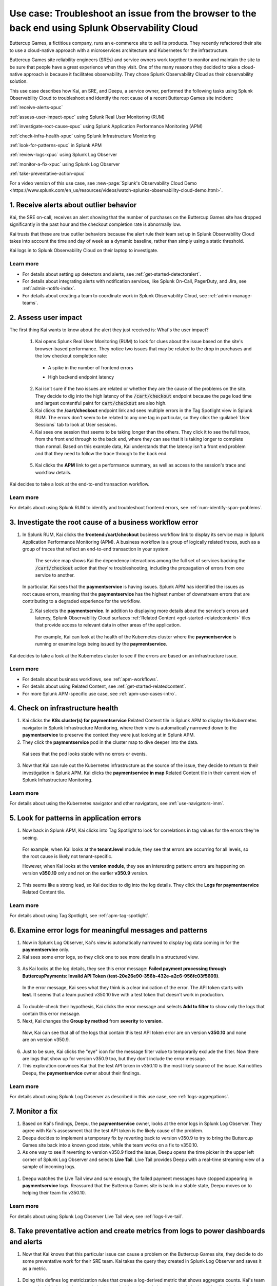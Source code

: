 .. _get-started-use-case:

******************************************************************************************************
Use case: Troubleshoot an issue from the browser to the back end using Splunk Observability Cloud
******************************************************************************************************

.. meta::
   :description: This use case documentation describes how a site reliability engineer (SRE) can use Splunk Observability Cloud products and features to troubleshoot a site issue starting with the end user's browser-based experience all the way to microservices on the backend.

Buttercup Games, a fictitious company, runs an e-commerce site to sell its products. They recently refactored their site to use a cloud-native approach with a microservices architecture and Kubernetes for the infrastructure.

Buttercup Games site reliability engineers (SREs) and service owners work together to monitor and maintain the site to be sure that people have a great experience when they visit. One of the many reasons they decided to take a cloud-native approach is because it facilitates observability. They chose Splunk Observability Cloud as their observability solution.

This use case describes how Kai, an SRE, and Deepu, a service owner, performed the following tasks using Splunk Observability Cloud to troubleshoot and identify the root cause of a recent Buttercup Games site incident:

:ref:`receive-alerts-xpuc`

:ref:`assess-user-impact-xpuc` using Splunk Real User Monitoring (RUM)

:ref:`investigate-root-cause-xpuc` using Splunk Application Performance Monitoring (APM)

:ref:`check-infra-health-xpuc` using Splunk Infrastructure Monitoring

:ref:`look-for-patterns-xpuc` in Splunk APM

:ref:`review-logs-xpuc` using Splunk Log Observer

:ref:`monitor-a-fix-xpuc` using Splunk Log Observer

:ref:`take-preventative-action-xpuc`

For a video version of this use case, see :new-page:`Splunk's Observability Cloud Demo <https://www.splunk.com/en_us/resources/videos/watch-splunks-observability-cloud-demo.html>`.


.. _receive-alerts-xpuc:

1. Receive alerts about outlier behavior
=================================================================================

Kai, the SRE on-call, receives an alert showing that the number of purchases on the Buttercup Games site has dropped significantly in the past hour and the checkout completion rate is abnormally low.

Kai trusts that these are true outlier behaviors because the alert rule their team set up in Splunk Observability Cloud takes into account the time and day of week as a dynamic baseline, rather than simply using a static threshold.

Kai logs in to Splunk Observability Cloud on their laptop to investigate.

Learn more
####################

* For details about setting up detectors and alerts, see :ref:`get-started-detectoralert`.

* For details about integrating alerts with notification services, like Splunk On-Call, PagerDuty, and Jira, see :ref:`admin-notifs-index`.

* For details about creating a team to coordinate work in Splunk Observability Cloud, see :ref:`admin-manage-teams`.


.. _assess-user-impact-xpuc:

2. Assess user impact
===========================

The first thing Kai wants to know about the alert they just received is: What's the user impact?

  1. Kai opens Splunk Real User Monitoring (RUM) to look for clues about the issue based on the site's browser-based performance. They notice two issues that may be related to the drop in purchases and the low checkout completion rate:

   * A spike in the number of frontend errors

     .. image:: /_images/get-started/fe-errors.png
      :width: 35%
      :alt: This screenshot shows the JS (Javascript) Errors module in Splunk Real User Monitoring. The module shows the error rate for the last 15 minutes. The error rate is 74 errors per second.


   * High backend endpoint latency

    .. image:: /_images/get-started/endpoint-latency.png
      :width: 75%
      :alt: This screenshot shows the Endpoint Latency module in Splunk Real User Monitoring. The module shows a latency of 8 seconds for the /cart/checkout endpoint.

  2. Kai isn't sure if the two issues are related or whether they are the cause of the problems on the site. They decide to dig into the high latency of the :code:`/cart/checkout` endpoint because the page load time and largest contentful paint for :code:`cart/checkout` are also high.
  
  3. Kai clicks the :strong:`/cart/checkout` endpoint link and sees multiple errors in the Tag Spotlight view in Splunk RUM. The errors don't seem to be related to any one tag in particular, so they click the :guilabel:`User Sessions` tab to look at User sessions.
  
  4. Kai sees one session that seems to be taking longer than the others. They click it to see the full trace, from the front end through to the back end, where they can see that it is taking longer to complete than normal. Based on this example data, Kai understands that the latency isn't a front end problem and that they need to follow the trace through to the back end.

    .. image:: /_images/get-started/session-details.png
      :width: 100%
      :alt: This screenshot shows the Session Details page in Splunk RUM displaying the session timeline from the front end through to the back end, where the /cart/checkout endpoint is taking longer than expected to complete.

  5. Kai clicks the :strong:`APM` link to get a performance summary, as well as access to the session's trace and workflow details.

    .. image:: /_images/get-started/performance-summary.png
      :width: 80%
      :alt: This screenshot shows the Performance Summary menu in Splunk RUM displaying a link to the frontend:/cart/checkout workflow, as well as performance and trace details.

Kai decides to take a look at the end-to-end transaction workflow.

Learn more
####################

For details about using Splunk RUM to identify and troubleshoot frontend errors, see :ref:`rum-identify-span-problems`.


.. _investigate-root-cause-xpuc:

3. Investigate the root cause of a business workflow error
===============================================================

1. In Splunk RUM, Kai clicks the :strong:`frontend:/cart/checkout` business workflow link to display its service map in Splunk Application Performance Monitoring (APM). A business workflow is a group of logically related traces, such as a group of traces that reflect an end-to-end transaction in your system.
  
    The service map shows Kai the dependency interactions among  the full set of services backing the :code:`/cart/checkout` action that they're troubleshooting, including the propagation of errors from one service to another.

  .. image:: /_images/get-started/service-map.png
    :width: 100%
    :alt: This screenshot shows a service map in Splunk APM displaying the paymentservice as the source of root errors.


  In particular, Kai sees that the :strong:`paymentservice` is having issues. Splunk APM has identified the issues as root cause errors, meaning that the :strong:`paymentservice` has the highest number of downstream errors that are contributing to a degraded experience for the workflow.

  2. Kai selects the :strong:`paymentservice`. In addition to displaying more details about the service's errors and latency, Splunk Observability Cloud surfaces :ref:`Related Content <get-started-relatedcontent>` tiles that provide access to relevant data in other areas of the application.

    For example, Kai can look at the health of the Kubernetes cluster where the :strong:`paymentservice` is running or examine logs being issued by the :strong:`paymentservice`.

    .. image:: /_images/get-started/related-content.png
     :width: 100%
     :alt: This screenshot shows a service map in Splunk APM providing access to two Related Content tiles: K8s cluster(s) for paymentservice and Logs for paymentservice.

Kai decides to take a look at the Kubernetes cluster to see if the errors are based on an infrastructure issue.

Learn more
####################

* For details about business workflows, see :ref:`apm-workflows`.

* For details about using Related Content, see :ref:`get-started-relatedcontent`.

* For more Splunk APM-specific use case, see :ref:`apm-use-cases-intro`.


.. _check-infra-health-xpuc:

4. Check on infrastructure health
===============================================================

#. Kai clicks the :strong:`K8s cluster(s) for paymentservice` Related Content tile in Splunk APM to display the Kubernetes navigator in Splunk Infrastructure Monitoring, where their view is automatically narrowed down to the :strong:`paymentservice` to preserve the context they were just looking at in Splunk APM.

#. They click the :strong:`paymentservice` pod in the cluster map to dive deeper into the data.

  .. image:: /_images/get-started/k8s-pod.png
    :width: 80%
    :alt: This screenshot shows a Kubernetes pod menu in Splunk Infrastructure Monitoring displaying details about the pod, including its name and status.

  Kai sees that the pod looks stable with no errors or events.

  .. image:: /_images/get-started/k8s-pod-detail.png
    :width: 100%
    :alt: This screenshot shows the Kubernetes Pod Detail tab in Splunk Infrastructure Monitoring displaying metrics that indicate the pod is stable.

3. Now that Kai can rule out the Kubernetes infrastructure as the source of the issue, they decide to return to their investigation in Splunk APM. Kai clicks the :strong:`paymentservice in map` Related Content tile in their current view of Splunk Infrastructure Monitoring.

Learn more
####################

For details about using the Kubernetes navigator and other navigators, see :ref:`use-navigators-imm`.


.. _look-for-patterns-xpuc:

5. Look for patterns in application errors
===============================================================

#. Now back in Splunk APM, Kai clicks into Tag Spotlight to look for correlations in tag values for the errors they're seeing.

  For example, when Kai looks at the :strong:`tenant.level` module, they see that errors are occurring for all levels, so the root cause is likely not tenant-specific.

  .. image:: /_images/get-started/tenant-level.png
    :width: 60%
    :alt: This screenshot shows the tenant.level module in Splunk APM displaying errors evenly spread across gold, silver, and bronze tenant levels.

  However, when Kai looks at the :strong:`version module`, they see an interesting pattern: errors are happening on version :strong:`v350.10` only and not on the earlier :strong:`v350.9` version.

  .. image:: /_images/get-started/version.png
    :width: 60%
    :alt: This screenshot shows the version module in Splunk APM displaying errors for version 350.10 only and no errors for version 350.9.

2. This seems like a strong lead, so Kai decides to dig into the log details. They click the :strong:`Logs for paymentservice` Related Content tile.

Learn more
####################

For details about using Tag Spotlight, see :ref:`apm-tag-spotlight`.


.. _review-logs-xpuc:

6. Examine error logs for meaningful messages and patterns
===============================================================

#. Now in Splunk Log Observer, Kai's view is automatically narrowed to display log data coming in for the :strong:`paymentservice` only.

#. Kai sees some error logs, so they click one to see more details in a structured view.

  .. image:: /_images/get-started/error-log.png
    :width: 100%
    :alt: This screenshot shows the details of an error log in Splunk Log Observer, including the error severity and an error message.

3. As Kai looks at the log details, they see this error message: :strong:`Failed payment processing through ButtercupPayments: Invalid API Token (test-20e26e90-356b-432e-a2c6-956fc03f5609)`.

  In the error message, Kai sees what they think is a clear indication of the error. The API token starts with :strong:`test`. It seems that a team pushed v350.10 live with a test token that doesn't work in production.

4. To double-check their hypothesis, Kai clicks the error message and selects :strong:`Add to filter` to show only the logs that contain this error message.

5. Next, Kai changes the :strong:`Group by method` from :strong:`severity` to :strong:`version`.

  Now, Kai can see that all of the logs that contain this test API token error are on version :strong:`v350.10` and none are on version v350.9.

  .. image:: /_images/get-started/group-by-version.png
    :width: 100%
    :alt: This screenshot shows the Log Observer page with events filtered down by the error message and grouped by a version of version 350.10. All of the logs that display are error logs.

6. Just to be sure, Kai clicks the "eye" icon for the message filter value to temporarily exclude the filter. Now there are logs that show up for version v350.9 too, but they don't include the error message.

#. This exploration convinces Kai that the test API token in v350.10 is the most likely source of the issue. Kai notifies Deepu, the :strong:`paymentservice` owner about their findings.

Learn more
####################

For details about using Splunk Log Observer as described in this use case, see :ref:`logs-aggregations`.


.. _monitor-a-fix-xpuc:

7. Monitor a fix
=====================================================================================================================

#. Based on Kai's findings, Deepu, the :strong:`paymentservice` owner, looks at the error logs in Splunk Log Observer. They agree with Kai's assessment that the test API token is the likely cause of the problem.

#. Deepu decides to implement a temporary fix by reverting back to version v350.9 to try to bring the Buttercup Games site back into a known good state, while the team works on a fix to v350.10.

#. As one way to see if reverting to version v350.9 fixed the issue, Deepu opens the time picker in the upper left corner of Splunk Log Observer and selects :strong:`Live Tail`. Live Tail provides Deepu with a real-time streaming view of a sample of incoming logs.

  .. image:: /_images/get-started/live-tail-verify.gif
    :width: 100%
    :alt: This animated GIF shows Deepu opening the time picker of Splunk Log Observer and selecting Live Tail. Once Deepu selects Live Tail, the error logs with the failed payment messages are cleared and no new logs with the with error message are received.

#. Deepu watches the Live Tail view and sure enough, the failed payment messages have stopped appearing in :strong:`paymentservice` logs. Reassured that the Buttercup Games site is back in a stable state, Deepu moves on to helping their team fix v350.10.

Learn more
####################

For details about using Splunk Log Observer Live Tail view, see :ref:`logs-live-tail`.


.. _take-preventative-action-xpuc:

8. Take preventative action and create metrics from logs to power dashboards and alerts
==============================================================================================================

#. Now that Kai knows that this particular issue can cause a problem on the Buttercup Games site, they decide to do some preventative work for their SRE team. Kai takes the query they created in Splunk Log Observer and saves it as a metric.

  .. image:: /_images/get-started/save-as-metric.png
    :width: 50%
    :alt: This screenshot shows the Save as Metric option in the More menu in Log Observer.

#. Doing this defines log metricization rules that create a log-derived metric that shows aggregate counts. Kai's team can embed this log-derived metric in charts, dashboards, and alerts that can help them identify this issue faster should it come up again in the future.

Learn more
####################

* For details about creating metrics from logs and displaying them in a chart, see :ref:`logs-metricization`.

* For details about creating detectors to issue alerts based on charts or metrics, see :ref:`create-detectors`.
